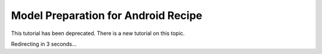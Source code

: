 Model Preparation for Android Recipe
=====================================

This tutorial has been deprecated. There is a new tutorial on this topic.

Redirecting in 3 seconds...

.. raw:: html

    <meta http-equiv="Refresh" content="3; url='https://pytorch.org/executorch/stable/index.html'" />
